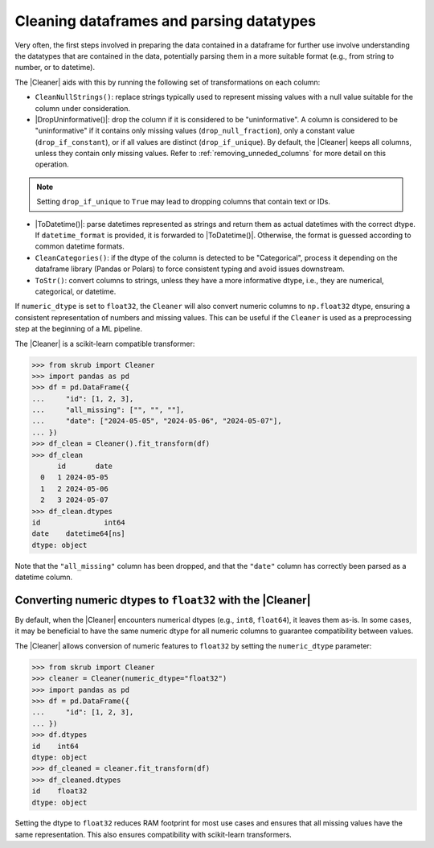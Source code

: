 .. _cleaning_dataframes:

.. |DropUninformative| replace:: :class:`~skrub.DropUninformative`
.. |Cleaner| replace:: :class:`~skrub.Cleaner`
.. |TableVectorizer| replace:: :class:`~skrub.TableVectorizer`
.. |ToDatetime| replace:: :class:`~skrub.ToDatetime`

Cleaning dataframes and parsing datatypes
-----------------------------------------

Very often, the first steps involved in preparing the data contained in a dataframe
for further use involve understanding the datatypes that are contained in the data,
potentially parsing them in a more suitable format (e.g., from string to number,
or to datetime).

The |Cleaner| aids with this by running the following set of transformations on
each column:

- ``CleanNullStrings()``: replace strings typically used to represent missing values
  with a null value suitable for the column under consideration.

- |DropUninformative()|: drop the column if it is considered to be
  "uninformative". A column is considered to be "uninformative" if it contains
  only missing values (``drop_null_fraction``), only a constant value
  (``drop_if_constant``), or if all values are distinct (``drop_if_unique``).
  By default, the |Cleaner| keeps all columns, unless they contain only
  missing values. Refer to :ref:`removing_unneded_columns` for more detail on this
  operation.

.. note::

  Setting ``drop_if_unique`` to ``True`` may lead to dropping columns
  that contain text or IDs.

- |ToDatetime()|: parse datetimes represented as strings and return them as
  actual datetimes with the correct dtype. If ``datetime_format`` is provided,
  it is forwarded to |ToDatetime()|. Otherwise, the format is guessed according
  to common datetime formats.

- ``CleanCategories()``: if the dtype of the column is detected to be "Categorical",
  process it depending on the dataframe library (Pandas or Polars) to force
  consistent typing and avoid issues downstream.

- ``ToStr()``: convert columns to strings, unless they have a more informative dtype,
  i.e., they are numerical, categorical, or datetime.

If ``numeric_dtype`` is set to ``float32``, the ``Cleaner`` will also convert
numeric columns to ``np.float32`` dtype, ensuring a consistent representation
of numbers and missing values. This can be useful if the ``Cleaner``
is used as a preprocessing step at the beginning of a ML pipeline.


The |Cleaner| is a scikit-learn compatible transformer:

>>> from skrub import Cleaner
>>> import pandas as pd
>>> df = pd.DataFrame({
...     "id": [1, 2, 3],
...     "all_missing": ["", "", ""],
...     "date": ["2024-05-05", "2024-05-06", "2024-05-07"],
... })
>>> df_clean = Cleaner().fit_transform(df)
>>> df_clean
      id       date
  0   1 2024-05-05
  1   2 2024-05-06
  2   3 2024-05-07
>>> df_clean.dtypes
id               int64
date    datetime64[ns]
dtype: object

Note that the ``"all_missing"`` column has been dropped, and that the ``"date"``
column has correctly been parsed as a datetime column.

Converting numeric dtypes to ``float32`` with the |Cleaner|
~~~~~~~~~~~~~~~~~~~~~~~~~~~~~~~~~~~~~~~~~~~~~~~~~~~~~~~~~~~

By default, when the |Cleaner| encounters numerical dtypes (e.g., ``int8``,
``float64``), it leaves them as-is. In some cases, it may be beneficial to have
the same numeric dtype for all numeric columns to guarantee compatibility between
values.

The |Cleaner| allows conversion of numeric features to ``float32`` by setting
the ``numeric_dtype`` parameter:

>>> from skrub import Cleaner
>>> cleaner = Cleaner(numeric_dtype="float32")
>>> import pandas as pd
>>> df = pd.DataFrame({
...     "id": [1, 2, 3],
... })
>>> df.dtypes
id    int64
dtype: object
>>> df_cleaned = cleaner.fit_transform(df)
>>> df_cleaned.dtypes
id    float32
dtype: object


Setting the dtype to ``float32`` reduces RAM footprint for most use cases and
ensures that all missing values have the same representation. This also ensures
compatibility with scikit-learn transformers.
